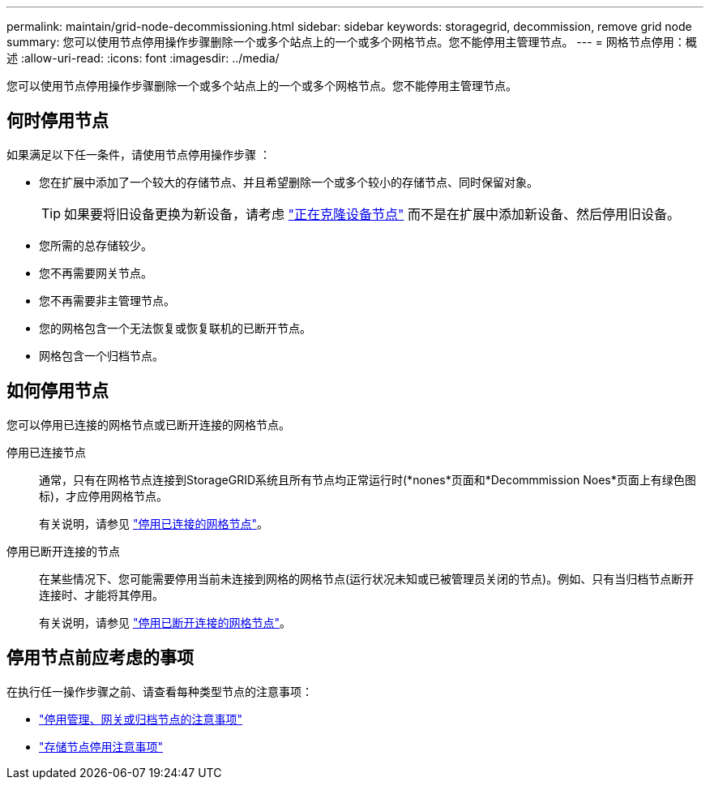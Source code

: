 ---
permalink: maintain/grid-node-decommissioning.html 
sidebar: sidebar 
keywords: storagegrid, decommission, remove grid node 
summary: 您可以使用节点停用操作步骤删除一个或多个站点上的一个或多个网格节点。您不能停用主管理节点。 
---
= 网格节点停用：概述
:allow-uri-read: 
:icons: font
:imagesdir: ../media/


[role="lead"]
您可以使用节点停用操作步骤删除一个或多个站点上的一个或多个网格节点。您不能停用主管理节点。



== 何时停用节点

如果满足以下任一条件，请使用节点停用操作步骤 ：

* 您在扩展中添加了一个较大的存储节点、并且希望删除一个或多个较小的存储节点、同时保留对象。
+

TIP: 如果要将旧设备更换为新设备，请考虑 https://docs.netapp.com/us-en/storagegrid-appliances/commonhardware/how-appliance-node-cloning-works.html["正在克隆设备节点"^] 而不是在扩展中添加新设备、然后停用旧设备。

* 您所需的总存储较少。
* 您不再需要网关节点。
* 您不再需要非主管理节点。
* 您的网格包含一个无法恢复或恢复联机的已断开节点。
* 网格包含一个归档节点。




== 如何停用节点

您可以停用已连接的网格节点或已断开连接的网格节点。

停用已连接节点:: 通常，只有在网格节点连接到StorageGRID系统且所有节点均正常运行时(*nones*页面和*Decommmission Noes*页面上有绿色图标)，才应停用网格节点。
+
--
有关说明，请参见 link:decommissioning-connected-grid-nodes.html["停用已连接的网格节点"]。

--
停用已断开连接的节点:: 在某些情况下、您可能需要停用当前未连接到网格的网格节点(运行状况未知或已被管理员关闭的节点)。例如、只有当归档节点断开连接时、才能将其停用。
+
--
有关说明，请参见 link:decommissioning-disconnected-grid-nodes.html["停用已断开连接的网格节点"]。

--




== 停用节点前应考虑的事项

在执行任一操作步骤之前、请查看每种类型节点的注意事项：

* link:considerations-for-decommissioning-admin-or-gateway-nodes.html["停用管理、网关或归档节点的注意事项"]
* link:considerations-for-decommissioning-storage-nodes.html["存储节点停用注意事项"]

